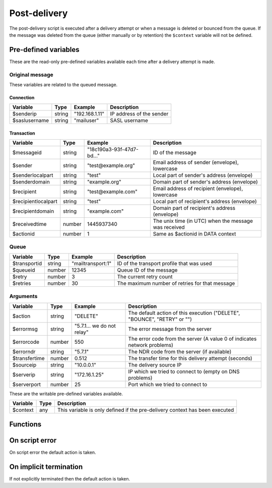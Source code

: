 .. module:: postdelivery

Post-delivery
=============

The post-delivery script is executed after a delivery attempt or when a message is deleted or bounced from the queue. If the message was deleted from the queue (either manually or by retention) the ``$context`` variable will not be defined.

Pre-defined variables
---------------------

These are the read-only pre-defined variables available each time after a delivery attempt is made.

Original message
^^^^^^^^^^^^^^^^

These variables are related to the queued message.

Connection
""""""""""

=================== ======= ========================== ===========
Variable            Type    Example                    Description
=================== ======= ========================== ===========
$senderip           string  "192.168.1.11"             IP address of the sender
$saslusername       string  "mailuser"                 SASL username
=================== ======= ========================== ===========

Transaction
"""""""""""""""""""""

=================== ======= ========================== ===========
Variable            Type    Example                    Description
=================== ======= ========================== ===========
$messageid          string  "18c190a3-93f-47d7-bd..."  ID of the message
$sender             string  "test\@example.org"        Email address of sender (envelope), lowercase
$senderlocalpart    string  "test"                     Local part of sender's address (envelope)
$senderdomain       string  "example.org"              Domain part of sender's address (envelope)
$recipient          string  "test\@example.com"        Email address of recipient (envelope), lowercase
$recipientlocalpart string  "test"                     Local part of recipient's address (envelope)
$recipientdomain    string  "example.com"              Domain part of recipient's address (envelope)
$receivedtime       number  1445937340                 The unix time (in UTC) when the message was received
$actionid           number  1                          Same as $actionid in DATA context
=================== ======= ========================== ===========

Queue
^^^^^

=================== ======= ========================== ===========
Variable            Type    Example                    Description
=================== ======= ========================== ===========
$transportid        string  "mailtransport\:1"         ID of the transport profile that was used
$queueid            number  12345                      Queue ID of the message
$retry              number  3                          The current retry count
$retries            number  30                         The maximum number of retries for that message
=================== ======= ========================== ===========

Arguments
^^^^^^^^^

=================== ======= ========================== ===========
Variable            Type    Example                    Description
=================== ======= ========================== ===========
$action             string  "DELETE"                   The default action of this execution ("DELETE", "BOUNCE", "RETRY" or "")
$errormsg           string  "5.7.1... we do not relay" The error message from the server
$errorcode          number  550                        The error code from the server (A value 0 of indicates network problems)
$errorndr           string  "5.7.1"                    The NDR code from the server (if available)
$transfertime       number  0.512                      The transfer time for this delivery attempt (seconds)
$sourceip           string  "10.0.0.1"                 The delivery source IP
$serverip           string  "172.16.1.25"              IP which we tried to connect to (empty on DNS problems)
$serverport         number  25                         Port which we tried to connect to
=================== ======= ========================== ===========

These are the writable pre-defined variables available.

================= ======= ===========
Variable          Type    Description
================= ======= ===========
$context          any     This variable is only defined if the pre-delivery context has been executed
================= ======= ===========

Functions
---------

.. function:: Bounce()

  Delete the message from the queue, and generating a DSN (bounce) to the sender.

  :return: doesn't return, script is terminated

  .. warning::

     If the message was delivered (``$action == ""``) this function will raise a runtime error.

.. function:: Delete()

  Delete the message from the queue, without generating a DSN (bounce) to the sender.

  :return: doesn't return, script is terminated

  .. warning::

     If the message was delivered (``$action == ""``) this function will raise a runtime error.

.. function:: Retry([options])

  Retry the message again later. This is the default action for non-permanent (5XX) ``$errorcode``'s. If the maximum retry count is exceeded; the message is either bounced or deleted depending on the transport's settings.

  :param array options: options array
  :return: doesn't return, script is terminated

  The following options are available in the options array.

   * **delay** (number) the delay in seconds. The default is according to the current transports retry delay.
   * **reason** (string) optional message to be logged with the message.
   * **increment_retry** (boolean) if the retry count should be increased. The default is ``true``.
   * **reset_retry** (boolean) if the retry count should be reset to zero. The default is ``false``.
   * **transportid** (string) set the transport ID. The default is ``$transportid``.

  .. warning::

     If the message was delivered (``$action == ""``) this function will raise a runtime error.

.. function:: SetDSN(options)

  Set the DSN options for the current delivery attempt if a DSN were to be created. It is not remembered for the next retry.

  :param array options: options array
  :rtype: none

  The following options are available in the options array.

   * **transportid** (string) Set the transport ID. The default is either choosen by the transport or automatically assigned.
   * **recipient** (string) Set the recipient. The default is ``$recipientlocalpart`` at ``$recipientdomain``.
   * **metadata** (array) Add additional metadata (KVP) to the DSN.
   * **from** (string) Set the From-header address of the DSN.
   * **from_name** (string) Set the From-header display name of the DSN.
   * **dkim** (array) Set the DKIM options of the DSN (``selector``, ``domain``, ``key`` including the options available in :func:`MIME.signDKIM`).

.. function:: SetMetaData(metadata)

  This function updates the queued message's metadata in the database. It is consequentially remembered for the next retry.
  The metadata must be an array with both string keys and values.

  :param array metadata: metadata to set
  :rtype: none

  .. note::

    To work-around the data type limitation of the metadata; data can be encoded using :func:`json_encode`.

.. function:: GetTLS([options])

  Get the TLS information for the delivery attempt.

  :param array options: options array
  :rtype: array

  The following options are available in the options array.

   * **fingerprint** (string) Generate the fingerprint of the certificate using one of the following hash function (``md5``, ``sha1``, ``sha256`` or ``sha512``). The default no hashing.

  The following items are available in the result.

   * **started** (boolean) If STARTTLS was issued.
   * **protocol** (string) The protocol used (eg. ``TLSv1.2``)
   * **cipher** (string) The cipher used (eg. ``ECDHE-RSA-AES256-SHA384``).
   * **keysize** (number) The keysize used (eg. ``256``).
   * **peer_cert** (array) The peer certificate (if requested by :func:`predelivery.SetTLS`). Same format as :func:`TLSSocket.getpeercert`.
   * **tlsrpt** (string) TLS reporting result.

.. function:: GetMetaData()

  Get the metadata set by :func:`SetMetaData`. If no data was set, an empty array is returned.

  :return: the data set by :func:`SetMetaData`
  :rtype: array

.. function:: GetMailFile([options])

  Return a :class:`File` class to the current mail file.

  :param array options: an options array
  :return: A File class to the current mail file.
  :rtype: File

  The following options are available in the options array.

   * **changes** (boolean) Include changes done to the original message. The default is ``false``.

On script error
---------------

On script error the default action is taken.

On implicit termination
-----------------------

If not explicitly terminated then the default action is taken.

